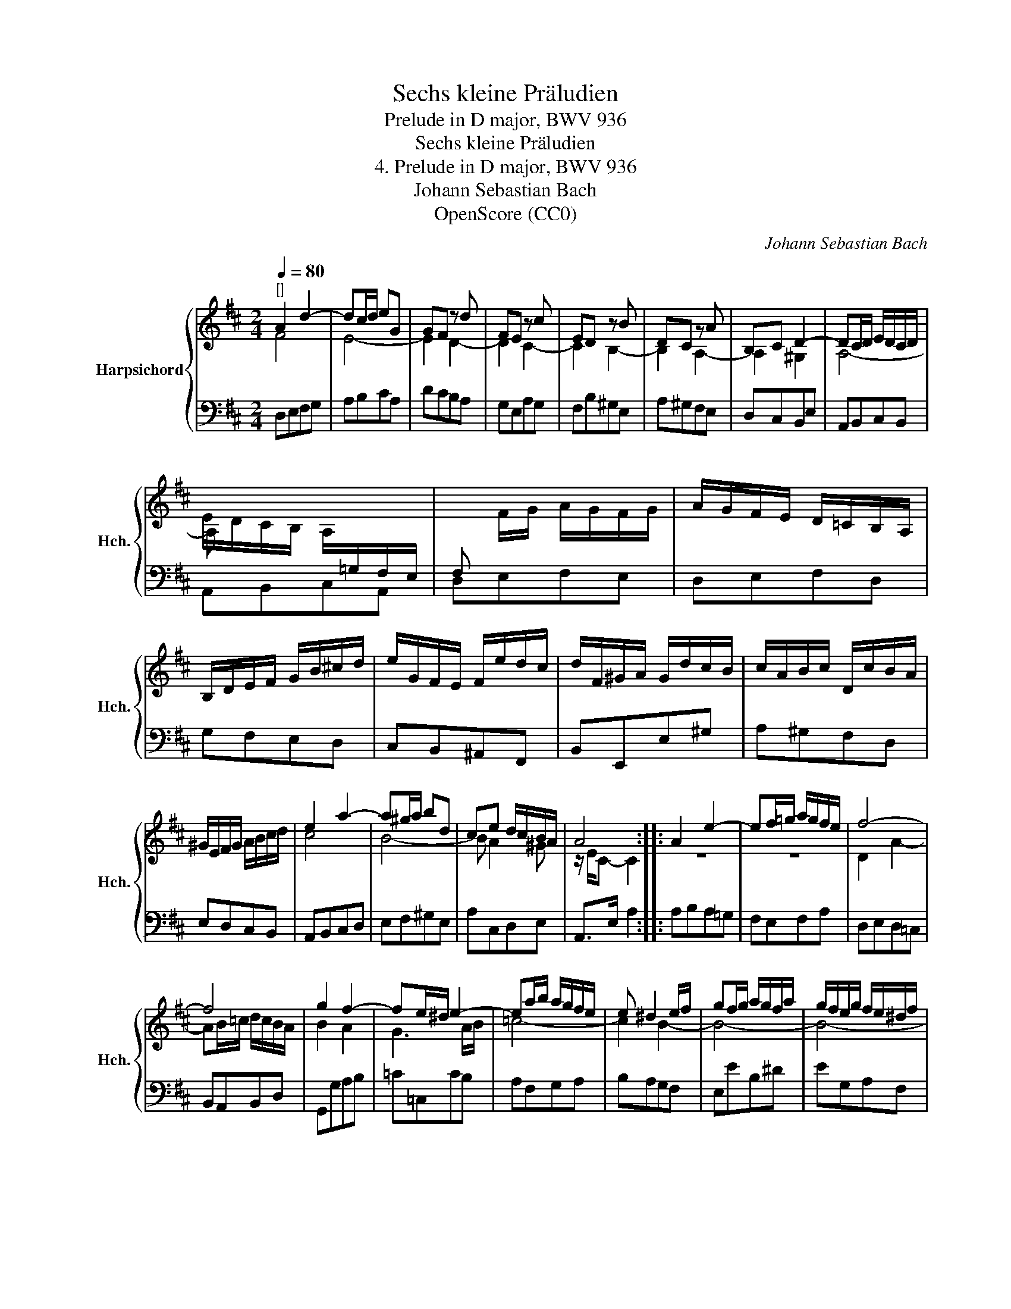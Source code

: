 X:1
T:Sechs kleine Präludien
T:Prelude in D major, BWV 936
T:Sechs kleine Präludien
T:4. Prelude in D major, BWV 936
T:Johann Sebastian Bach
T:OpenScore (CC0)
C:Johann Sebastian Bach
Z:OpenScore (CC0)
%%score { ( 1 2 ) | ( 3 4 ) }
L:1/8
Q:1/4=80
M:2/4
K:D
V:1 treble nm="Harpsichord" snm="Hch."
V:2 treble 
V:3 bass 
V:4 bass 
V:1
"^[]" A2 d2- | dc/d/ eG | GF z d | FE z c | ED z B | DC z A | B,C D2- | DC/D/ E/D/C/D/ | %8
 E/D/C/B,/ A,/[I:staff +1]=G,/F,/E,/ | F,[I:staff -1] F/G/ A/G/F/G/ | A/G/F/E/ D/=C/B,/A,/ | %11
 B,/D/E/F/ G/B/^c/d/ | e/G/F/E/ F/e/d/c/ | d/F/^G/A/ G/d/c/B/ | c/A/B/c/ D/c/B/A/ | %15
 ^G/E/F/G/ A/B/c/d/ | e2 a2- | a^g/a/ bd | ce d/c/B/A/ | A4 :: A2 e2- | ef/=g/ a/g/f/e/ | f4- | %23
 f4 | g2 f2- | fe/^d/ e2- | ea/b/ a/g/f/e/ | e ^d2 e/f/ | gf/g/ a/g/f/a/ | g/f/e/g/ f/e/^d/f/ | %30
 e4- | e4- | e f2 e- | e^deg | A/g/f/a/ g/f/e/^d/ | e3 z | b2 =d2- | e4- | e2 =g2- | %39
 gf/e/ f/a/g/b/ | a/=c/B/A/ B/a/g/f/ | g/B/^c/d/ c/g/f/e/ | f/d/e/f/ G/f/e/d/ | c/A/B/c/ d/e/f/g/ | %44
 a2 d'2- | d'c'/d'/ e'g | fa g/f/e/d/ | d4 :| %48
V:2
 F4 | E4- | E2 D2- | D2 C2- | C2 B,2- | B,2 A,2- | A,2 ^G,2 | A,4- | A, x3 | x4 | x4 | x4 | x4 | %13
 x4 | x4 | x4 | c4 | B4- | B A2 ^G | z/ E/C- C2 :: z4 | z4 | D2 A2- | AB/=c/ d/c/B/A/ | B2 A2 | %25
 G3 A/B/ | =c4- | c2 B2- | B4- | B4- | BB/=c/ =d/c/B/d/ | =c/B/A/c/ B/A/^G/B/ | A2 =G2 | F2 E z | %34
 x4 | x4 | x4 | d^c/B/ c/A/^G/B/ | A4- | A2 z2 | x4 | x4 | x4 | x4 | f4 | e4- | e d2 c | %47
 z/ A/F- F2 :| %48
V:3
 D,E,F,G, | A,B,CA, | DCB,A, | G,E,A,G, | F,B,^G,E, | A,^G,F,E, | D,C,B,,E, | A,,B,,C,B,, | %8
 A,,B,,C,A,, | D,E,F,E, | D,E,F,D, | G,F,E,D, | C,B,,^A,,F,, | B,,E,,E,^G, | A,^G,F,D, | %15
 E,D,C,B,, | A,,B,,C,D, | E,F,^G,E, | A,C,D,E, | A,,>E, A,2 :: A,B,A,=G, | F,E,F,A, | D,E,D,=C, | %23
 B,,A,,B,,D, | G,,G,A,B, | =C=C,CB, | A,F,G,A, | B,A,G,F, | E,EB,^D | EG,A,F, | G,E^G,E | A,=CDB, | %32
 =C/B,/A,/C/ B,/A,/=G,/B,/ | A,/G,/F,/A,/ G,/F,/E,/=D,/ | z2 z A,- | A,/G,/F,/A,/ G, z | %36
 ^G,B,G,E, | A, A,,2 B,, | ^C,E,C,A,, | D, D,,2 E, | F,E,^D,B,, | E,A,,A,C | DCB,G, | A,G,F,E, | %44
 D,E,F,G, | A,B,CA, | DF,G,A, | D,>A, D2 :| %48
V:4
 x4 | x4 | x4 | x4 | x4 | x4 | x4 | x4 | x4 | x4 | x4 | x4 | x4 | x4 | x4 | x4 | x4 | x4 | x4 | %19
 x4 :: x4 | x4 | x4 | x4 | x4 | x4 | x4 | x4 | x4 | x4 | x4 | x4 | x4 | x4 | =C,/B,,/A,,/C,/ B,,2 | %35
 E,2- E,/^D,/E,/F,/ | x4 | x4 | x4 | x4 | x4 | x4 | x4 | x4 | x4 | x4 | x4 | x4 :| %48

